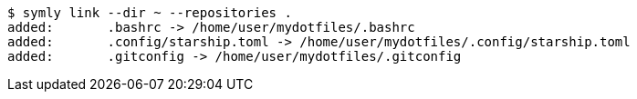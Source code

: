 ----
$ symly link --dir ~ --repositories .
added:       .bashrc -> /home/user/mydotfiles/.bashrc
added:       .config/starship.toml -> /home/user/mydotfiles/.config/starship.toml
added:       .gitconfig -> /home/user/mydotfiles/.gitconfig
----